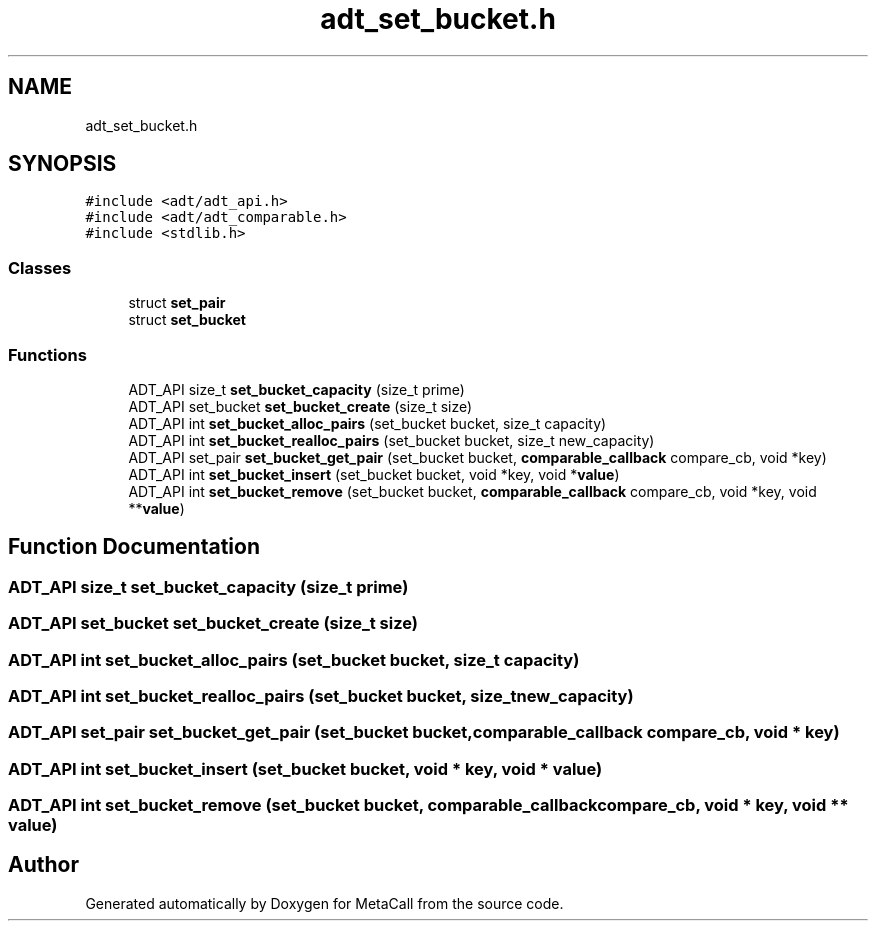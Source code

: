 .TH "adt_set_bucket.h" 3 "Sat Jun 26 2021" "Version 0.1.0.e6cda9765a88" "MetaCall" \" -*- nroff -*-
.ad l
.nh
.SH NAME
adt_set_bucket.h
.SH SYNOPSIS
.br
.PP
\fC#include <adt/adt_api\&.h>\fP
.br
\fC#include <adt/adt_comparable\&.h>\fP
.br
\fC#include <stdlib\&.h>\fP
.br

.SS "Classes"

.in +1c
.ti -1c
.RI "struct \fBset_pair\fP"
.br
.ti -1c
.RI "struct \fBset_bucket\fP"
.br
.in -1c
.SS "Functions"

.in +1c
.ti -1c
.RI "ADT_API size_t \fBset_bucket_capacity\fP (size_t prime)"
.br
.ti -1c
.RI "ADT_API set_bucket \fBset_bucket_create\fP (size_t size)"
.br
.ti -1c
.RI "ADT_API int \fBset_bucket_alloc_pairs\fP (set_bucket bucket, size_t capacity)"
.br
.ti -1c
.RI "ADT_API int \fBset_bucket_realloc_pairs\fP (set_bucket bucket, size_t new_capacity)"
.br
.ti -1c
.RI "ADT_API set_pair \fBset_bucket_get_pair\fP (set_bucket bucket, \fBcomparable_callback\fP compare_cb, void *key)"
.br
.ti -1c
.RI "ADT_API int \fBset_bucket_insert\fP (set_bucket bucket, void *key, void *\fBvalue\fP)"
.br
.ti -1c
.RI "ADT_API int \fBset_bucket_remove\fP (set_bucket bucket, \fBcomparable_callback\fP compare_cb, void *key, void **\fBvalue\fP)"
.br
.in -1c
.SH "Function Documentation"
.PP 
.SS "ADT_API size_t set_bucket_capacity (size_t prime)"

.SS "ADT_API set_bucket set_bucket_create (size_t size)"

.SS "ADT_API int set_bucket_alloc_pairs (set_bucket bucket, size_t capacity)"

.SS "ADT_API int set_bucket_realloc_pairs (set_bucket bucket, size_t new_capacity)"

.SS "ADT_API set_pair set_bucket_get_pair (set_bucket bucket, \fBcomparable_callback\fP compare_cb, void * key)"

.SS "ADT_API int set_bucket_insert (set_bucket bucket, void * key, void * value)"

.SS "ADT_API int set_bucket_remove (set_bucket bucket, \fBcomparable_callback\fP compare_cb, void * key, void ** value)"

.SH "Author"
.PP 
Generated automatically by Doxygen for MetaCall from the source code\&.
